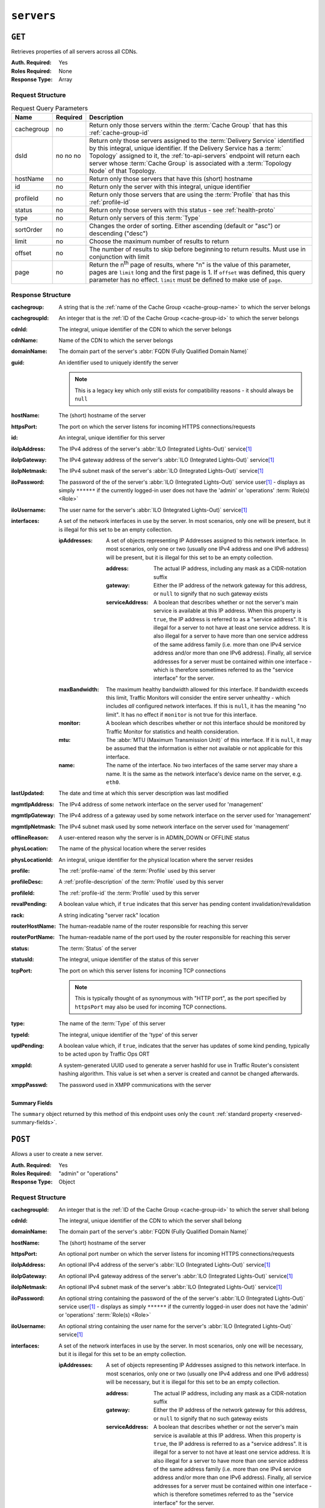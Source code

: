 ..
..
.. Licensed under the Apache License, Version 2.0 (the "License");
.. you may not use this file except in compliance with the License.
.. You may obtain a copy of the License at
..
..     http://www.apache.org/licenses/LICENSE-2.0
..
.. Unless required by applicable law or agreed to in writing, software
.. distributed under the License is distributed on an "AS IS" BASIS,
.. WITHOUT WARRANTIES OR CONDITIONS OF ANY KIND, either express or implied.
.. See the License for the specific language governing permissions and
.. limitations under the License.
..

.. _to-api-servers:

***********
``servers``
***********

``GET``
=======
Retrieves properties of all servers across all CDNs.

:Auth. Required: Yes
:Roles Required: None
:Response Type:  Array

Request Structure
-----------------
.. table:: Request Query Parameters

	+------------+----------+-------------------------------------------------------------------------------------------------------------------+
	| Name       | Required | Description                                                                                                       |
	+============+==========+===================================================================================================================+
	| cachegroup | no       | Return only those servers within the :term:`Cache Group` that has this :ref:`cache-group-id`                      |
	+------------+----------+-------------------------------------------------------------------------------------------------------------------+
	| dsId       | no       | Return only those servers assigned to the :term:`Delivery Service` identified by this integral, unique identifier.|
	|            | no       | If the Delivery Service has a :term:` Topology` assigned to it, the :ref:`to-api-servers` endpoint will return    |
	|            | no       | each server whose :term:`Cache Group` is associated with a :term:`Topology Node` of that Topology.                |
	+------------+----------+-------------------------------------------------------------------------------------------------------------------+
	| hostName   | no       | Return only those servers that have this (short) hostname                                                         |
	+------------+----------+-------------------------------------------------------------------------------------------------------------------+
	| id         | no       | Return only the server with this integral, unique identifier                                                      |
	+------------+----------+-------------------------------------------------------------------------------------------------------------------+
	| profileId  | no       | Return only those servers that are using the :term:`Profile` that has this :ref:`profile-id`                      |
	+------------+----------+-------------------------------------------------------------------------------------------------------------------+
	| status     | no       | Return only those servers with this status - see :ref:`health-proto`                                              |
	+------------+----------+-------------------------------------------------------------------------------------------------------------------+
	| type       | no       | Return only servers of this :term:`Type`                                                                          |
	+------------+----------+-------------------------------------------------------------------------------------------------------------------+
	| sortOrder  | no       | Changes the order of sorting. Either ascending (default or "asc") or descending ("desc")                          |
	+------------+----------+-------------------------------------------------------------------------------------------------------------------+
	| limit      | no       | Choose the maximum number of results to return                                                                    |
	+------------+----------+-------------------------------------------------------------------------------------------------------------------+
	| offset     | no       | The number of results to skip before beginning to return results. Must use in conjunction with limit              |
	+------------+----------+-------------------------------------------------------------------------------------------------------------------+
	| page       | no       | Return the n\ :sup:`th` page of results, where "n" is the value of this parameter, pages are ``limit`` long and   |
	|            |          | the first page is 1. If ``offset`` was defined, this query parameter has no effect. ``limit`` must be defined to  |
	|            |          | make use of ``page``.                                                                                             |
	+------------+----------+-------------------------------------------------------------------------------------------------------------------+

.. code-block:: http
	:caption: Request Example

	GET /api/3.0/servers?hostName=mid HTTP/1.1
	Host: trafficops.infra.ciab.test
	User-Agent: curl/7.47.0
	Accept: */*
	Cookie: mojolicious=...

Response Structure
------------------
:cachegroup:   A string that is the :ref:`name of the Cache Group <cache-group-name>` to which the server belongs
:cachegroupId: An integer that is the :ref:`ID of the Cache Group <cache-group-id>` to which the server belongs
:cdnId:        The integral, unique identifier of the CDN to which the server belongs
:cdnName:      Name of the CDN to which the server belongs
:domainName:   The domain part of the server's :abbr:`FQDN (Fully Qualified Domain Name)`
:guid:         An identifier used to uniquely identify the server

	.. note:: This is a legacy key which only still exists for compatibility reasons - it should always be ``null``

:hostName:     The (short) hostname of the server
:httpsPort:    The port on which the server listens for incoming HTTPS connections/requests
:id:           An integral, unique identifier for this server
:iloIpAddress: The IPv4 address of the server's :abbr:`ILO (Integrated Lights-Out)` service\ [#ilo]_
:iloIpGateway: The IPv4 gateway address of the server's :abbr:`ILO (Integrated Lights-Out)` service\ [#ilo]_
:iloIpNetmask: The IPv4 subnet mask of the server's :abbr:`ILO (Integrated Lights-Out)` service\ [#ilo]_
:iloPassword:  The password of the of the server's :abbr:`ILO (Integrated Lights-Out)` service user\ [#ilo]_ - displays as simply ``******`` if the currently logged-in user does not have the 'admin' or 'operations' :term:`Role(s) <Role>`
:iloUsername:  The user name for the server's :abbr:`ILO (Integrated Lights-Out)` service\ [#ilo]_
:interfaces:   A set of the network interfaces in use by the server. In most scenarios, only one will be present, but it is illegal for this set to be an empty collection.

	:ipAddresses: A set of objects representing IP Addresses assigned to this network interface. In most scenarios, only one or two (usually one IPv4 address and one IPv6 address) will be present, but it is illegal for this set to be an empty collection.

		:address:        The actual IP address, including any mask as a CIDR-notation suffix
		:gateway:        Either the IP address of the network gateway for this address, or ``null`` to signify that no such gateway exists
		:serviceAddress: A boolean that describes whether or not the server's main service is available at this IP address. When this property is ``true``, the IP address is referred to as a "service address". It is illegal for a server to not have at least one service address. It is also illegal for a server to have more than one service address of the same address family (i.e. more than one IPv4 service address and/or more than one IPv6 address). Finally, all service addresses for a server must be contained within one interface - which is therefore sometimes referred to as the "service interface" for the server.

	:maxBandwidth: The maximum healthy bandwidth allowed for this interface. If bandwidth exceeds this limit, Traffic Monitors will consider the entire server unhealthy - which includes *all* configured network interfaces. If this is ``null``, it has the meaning "no limit". It has no effect if ``monitor`` is not true for this interface.

		.. seealso:: :ref:`health-proto`

	:monitor: A boolean which describes whether or not this interface should be monitored by Traffic Monitor for statistics and health consideration.
	:mtu:     The :abbr:`MTU (Maximum Transmission Unit)` of this interface. If it is ``null``, it may be assumed that the information is either not available or not applicable for this interface.
	:name:    The name of the interface. No two interfaces of the same server may share a name. It is the same as the network interface's device name on the server, e.g. ``eth0``.

:lastUpdated:   The date and time at which this server description was last modified
:mgmtIpAddress: The IPv4 address of some network interface on the server used for 'management'

	.. deprecated:: 3.0
		This field is deprecated and will be removed in a future API version. Operators should migrate this data into the ``interfaces`` property of the server.

:mgmtIpGateway: The IPv4 address of a gateway used by some network interface on the server used for 'management'

	.. deprecated:: 3.0
		This field is deprecated and will be removed in a future API version. Operators should migrate this data into the ``interfaces`` property of the server.

:mgmtIpNetmask: The IPv4 subnet mask used by some network interface on the server used for 'management'

	.. deprecated:: 3.0
		This field is deprecated and will be removed in a future API version. Operators should migrate this data into the ``interfaces`` property of the server.

:offlineReason:  A user-entered reason why the server is in ADMIN_DOWN or OFFLINE status
:physLocation:   The name of the physical location where the server resides
:physLocationId: An integral, unique identifier for the physical location where the server resides
:profile:        The :ref:`profile-name` of the :term:`Profile` used by this server
:profileDesc:    A :ref:`profile-description` of the :term:`Profile` used by this server
:profileId:      The :ref:`profile-id` the :term:`Profile` used by this server
:revalPending:   A boolean value which, if ``true`` indicates that this server has pending content invalidation/revalidation
:rack:           A string indicating "server rack" location
:routerHostName: The human-readable name of the router responsible for reaching this server
:routerPortName: The human-readable name of the port used by the router responsible for reaching this server
:status:         The :term:`Status` of the server

	.. seealso:: :ref:`health-proto`

:statusId: The integral, unique identifier of the status of this server

	.. seealso:: :ref:`health-proto`

:tcpPort: The port on which this server listens for incoming TCP connections

	.. note:: This is typically thought of as synonymous with "HTTP port", as the port specified by ``httpsPort`` may also be used for incoming TCP connections.

:type:       The name of the :term:`Type` of this server
:typeId:     The integral, unique identifier of the 'type' of this server
:updPending: A boolean value which, if ``true``, indicates that the server has updates of some kind pending, typically to be acted upon by Traffic Ops ORT
:xmppId:     A system-generated UUID used to generate a server hashId for use in Traffic Router's consistent hashing algorithm. This value is set when a server is created and cannot be changed afterwards.
:xmppPasswd: The password used in XMPP communications with the server

.. code-block:: http
	:caption: Response Example

	HTTP/1.1 200 OK
	Content-Encoding: gzip
	Content-Type: application/json
	Set-Cookie: mojolicious=...; Path=/; Expires=Tue, 19 May 2020 17:06:25 GMT; Max-Age=3600; HttpOnly
	Vary: Accept-Encoding
	X-Server-Name: traffic_ops_golang/
	Date: Tue, 19 May 2020 16:06:25 GMT
	Content-Length: 538

	{ "response": [{
		"cachegroup": "CDN_in_a_Box_Mid",
		"cachegroupId": 6,
		"cdnId": 2,
		"cdnName": "CDN-in-a-Box",
		"domainName": "infra.ciab.test",
		"guid": null,
		"hostName": "mid",
		"httpsPort": 443,
		"id": 12,
		"iloIpAddress": "",
		"iloIpGateway": "",
		"iloIpNetmask": "",
		"iloPassword": "",
		"iloUsername": "",
		"lastUpdated": "2020-05-19 14:49:39+00",
		"mgmtIpAddress": "",
		"mgmtIpGateway": "",
		"mgmtIpNetmask": "",
		"offlineReason": "",
		"physLocation": "Apachecon North America 2018",
		"physLocationId": 1,
		"profile": "ATS_MID_TIER_CACHE",
		"profileDesc": "Mid Cache - Apache Traffic Server",
		"profileId": 10,
		"rack": "",
		"revalPending": false,
		"routerHostName": "",
		"routerPortName": "",
		"status": "REPORTED",
		"statusId": 3,
		"tcpPort": 80,
		"type": "MID",
		"typeId": 12,
		"updPending": false,
		"xmppId": "",
		"xmppPasswd": "",
		"interfaces": [
			{
				"ipAddresses": [
					{
						"address": "172.26.0.4/16",
						"gateway": "172.26.0.1",
						"serviceAddress": true
					}
				],
				"maxBandwidth": null,
				"monitor": false,
				"mtu": 1500,
				"name": "eth0"
			}
		]
	}],
	"summary": {
		"count": 13
	}}

Summary Fields
""""""""""""""
The ``summary`` object returned by this method of this endpoint uses only the ``count`` :ref:`standard property <reserved-summary-fields>`.

``POST``
========
Allows a user to create a new server.

:Auth. Required: Yes
:Roles Required: "admin" or "operations"
:Response Type:  Object

Request Structure
-----------------
:cachegroupId: An integer that is the :ref:`ID of the Cache Group <cache-group-id>` to which the server shall belong
:cdnId:        The integral, unique identifier of the CDN to which the server shall belong
:domainName:   The domain part of the server's :abbr:`FQDN (Fully Qualified Domain Name)`
:hostName:     The (short) hostname of the server
:httpsPort:    An optional port number on which the server listens for incoming HTTPS connections/requests
:iloIpAddress: An optional IPv4 address of the server's :abbr:`ILO (Integrated Lights-Out)` service\ [#ilo]_
:iloIpGateway: An optional IPv4 gateway address of the server's :abbr:`ILO (Integrated Lights-Out)` service\ [#ilo]_
:iloIpNetmask: An optional IPv4 subnet mask of the server's :abbr:`ILO (Integrated Lights-Out)` service\ [#ilo]_
:iloPassword:  An optional string containing the password of the of the server's :abbr:`ILO (Integrated Lights-Out)` service user\ [#ilo]_ - displays as simply ``******`` if the currently logged-in user does not have the 'admin' or 'operations' :term:`Role(s) <Role>`
:iloUsername:  An optional string containing the user name for the server's :abbr:`ILO (Integrated Lights-Out)` service\ [#ilo]_
:interfaces:   A set of the network interfaces in use by the server. In most scenarios, only one will be necessary, but it is illegal for this set to be an empty collection.

	:ipAddresses: A set of objects representing IP Addresses assigned to this network interface. In most scenarios, only one or two (usually one IPv4 address and one IPv6 address) will be necessary, but it is illegal for this set to be an empty collection.

		:address:        The actual IP address, including any mask as a CIDR-notation suffix
		:gateway:        Either the IP address of the network gateway for this address, or ``null`` to signify that no such gateway exists
		:serviceAddress: A boolean that describes whether or not the server's main service is available at this IP address. When this property is ``true``, the IP address is referred to as a "service address". It is illegal for a server to not have at least one service address. It is also illegal for a server to have more than one service address of the same address family (i.e. more than one IPv4 service address and/or more than one IPv6 address). Finally, all service addresses for a server must be contained within one interface - which is therefore sometimes referred to as the "service interface" for the server.

	:maxBandwidth: The maximum healthy bandwidth allowed for this interface. If bandwidth exceeds this limit, Traffic Monitors will consider the entire server unhealthy - which includes *all* configured network interfaces. If this is ``null``, it has the meaning "no limit". It has no effect if ``monitor`` is not true for this interface.

		.. seealso:: :ref:`health-proto`

	:monitor: A boolean which describes whether or not this interface should be monitored by Traffic Monitor for statistics and health consideration.
	:mtu:     The :abbr:`MTU (Maximum Transmission Unit)` of this interface. If it is ``null``, it may be assumed that the information is either not available or not applicable for this interface. This unsigned integer may not be less than 1280.
	:name:    The name of the interface. No two interfaces of the same server may share a name. It is the same as the network interface's device name on the server, e.g. ``eth0``.

:mgmtIpAddress: The IPv4 address of some network interface on the server used for 'management'

	.. deprecated:: 3.0
		This field is deprecated and will be removed in a future API version. Operators should migrate this data into the ``interfaces`` property of the server.

:mgmtIpGateway: The IPv4 address of a gateway used by some network interface on the server used for 'management'

	.. deprecated:: 3.0
		This field is deprecated and will be removed in a future API version. Operators should migrate this data into the ``interfaces`` property of the server.

:mgmtIpNetmask: The IPv4 subnet mask used by some network interface on the server used for 'management'

	.. deprecated:: 3.0
		This field is deprecated and will be removed in a future API version. Operators should migrate this data into the ``interfaces`` property of the server.

:physLocationId: An integral, unique identifier for the physical location where the server resides
:profileId:      The :ref:`profile-id` the :term:`Profile` that shall be used by this server
:revalPending:   A boolean value which, if ``true`` indicates that this server has pending content invalidation/revalidation
:rack:           An optional string indicating "server rack" location
:routerHostName: An optional string containing the human-readable name of the router responsible for reaching this server
:routerPortName: An optional string containing the human-readable name of the port used by the router responsible for reaching this server
:statusId:       The integral, unique identifier of the status of this server

	.. seealso:: :ref:`health-proto`

:tcpPort: An optional port number on which this server listens for incoming TCP connections

	.. note:: This is typically thought of as synonymous with "HTTP port", as the port specified by ``httpsPort`` may also be used for incoming TCP connections.

:typeId:     The integral, unique identifier of the 'type' of this server
:updPending: A boolean value which, if ``true``, indicates that the server has updates of some kind pending, typically to be acted upon by Traffic Ops ORT
:xmppId:     A system-generated UUID used to generate a server hashId for use in Traffic Router's consistent hashing algorithm. This value is set when a server is created and cannot be changed afterwards.
:xmppPasswd: An optional password used in XMPP communications with the server

.. code-block:: http
	:caption: Request Example

	POST /api/3.0/servers HTTP/1.1
	Host: trafficops.infra.ciab.test
	User-Agent: curl/7.47.0
	Accept: */*
	Cookie: mojolicious=...
	Content-Length: 599
	Content-Type: application/json

	{
		"cachegroupId": 6,
		"cdnId": 2,
		"domainName": "infra.ciab.test",
		"hostName": "test",
		"httpsPort": 443,
		"iloIpAddress": "",
		"iloIpGateway": "",
		"iloIpNetmask": "",
		"iloPassword": "",
		"iloUsername": "",
		"interfaces": [
			{
				"ipAddresses": [
					{
						"address": "::1",
						"gateway": "::2",
						"serviceAddress": true
					},
					{
						"address": "0.0.0.1/24",
						"gateway": "0.0.0.2",
						"serviceAddress": true
					}
				],
				"maxBandwidth": null,
				"monitor": true,
				"mtu": 1500,
				"name": "eth0"
			}
		],
		"interfaceMtu": 1500,
		"interfaceName": "eth0",
		"ip6Address": "::1",
		"ip6Gateway": "::2",
		"ipAddress": "0.0.0.1",
		"ipGateway": "0.0.0.2",
		"ipNetmask": "255.255.255.0",
		"mgmtIpAddress": "",
		"mgmtIpGateway": "",
		"mgmtIpNetmask": "",
		"offlineReason": "",
		"physLocationId": 1,
		"profileId": 10,
		"routerHostName": "",
		"routerPortName": "",
		"statusId": 3,
		"tcpPort": 80,
		"typeId": 12,
		"updPending": false
	}

Response Structure
------------------
:cachegroup:     A string that is the :ref:`name of the Cache Group <cache-group-name>` to which the server belongs
:cachegroupId:   An integer that is the :ref:`ID of the Cache Group <cache-group-id>` to which the server belongs
:cdnId:          The integral, unique identifier of the CDN to which the server belongs
:cdnName:        Name of the CDN to which the server belongs
:domainName:     The domain part of the server's :abbr:`FQDN (Fully Qualified Domain Name)`
:guid:           An identifier used to uniquely identify the server

	.. note:: This is a legacy key which only still exists for compatibility reasons - it should always be ``null``

:hostName:       The (short) hostname of the server
:httpsPort:      The port on which the server listens for incoming HTTPS connections/requests
:id:             An integral, unique identifier for this server
:iloIpAddress:   The IPv4 address of the server's :abbr:`ILO (Integrated Lights-Out)` service\ [#ilo]_
:iloIpGateway:   The IPv4 gateway address of the server's :abbr:`ILO (Integrated Lights-Out)` service\ [#ilo]_
:iloIpNetmask:   The IPv4 subnet mask of the server's :abbr:`ILO (Integrated Lights-Out)` service\ [#ilo]_
:iloPassword:    The password of the of the server's :abbr:`ILO (Integrated Lights-Out)` service user\ [#ilo]_ - displays as simply ``******`` if the currently logged-in user does not have the 'admin' or 'operations' :abbr:`Role(s) <Role>`
:iloUsername:    The user name for the server's :abbr:`ILO (Integrated Lights-Out)` service\ [#ilo]_
:interfaces:   A set of the network interfaces in use by the server. In most scenarios, only one will be present, but it is illegal for this set to be an empty collection.

	:ipAddresses: A set of objects representing IP Addresses assigned to this network interface. In most scenarios, only one or two (usually one IPv4 address and one IPv6 address) will be present, but it is illegal for this set to be an empty collection.

		:address:        The actual IP address, including any mask as a CIDR-notation suffix
		:gateway:        Either the IP address of the network gateway for this address, or ``null`` to signify that no such gateway exists
		:serviceAddress: A boolean that describes whether or not the server's main service is available at this IP address. When this property is ``true``, the IP address is referred to as a "service address". It is illegal for a server to not have at least one service address. It is also illegal for a server to have more than one service address of the same address family (i.e. more than one IPv4 service address and/or more than one IPv6 address). Finally, all service addresses for a server must be contained within one interface - which is therefore sometimes referred to as the "service interface" for the server.

	:maxBandwidth: The maximum healthy bandwidth allowed for this interface. If bandwidth exceeds this limit, Traffic Monitors will consider the entire server unhealthy - which includes *all* configured network interfaces. If this is ``null``, it has the meaning "no limit". It has no effect if ``monitor`` is not true for this interface.

		.. seealso:: :ref:`health-proto`

	:monitor: A boolean which describes whether or not this interface should be monitored by Traffic Monitor for statistics and health consideration.
	:mtu:     The :abbr:`MTU (Maximum Transmission Unit)` of this interface. If it is ``null``, it may be assumed that the information is either not available or not applicable for this interface.
	:name:    The name of the interface. No two interfaces of the same server may share a name. It is the same as the network interface's device name on the server, e.g. ``eth0``.

:lastUpdated:   The date and time at which this server description was last modified
:mgmtIpAddress: The IPv4 address of some network interface on the server used for 'management'

	.. deprecated:: 3.0
		This field is deprecated and will be removed in a future API version. Operators should migrate this data into the ``interfaces`` property of the server.

:mgmtIpGateway: The IPv4 address of a gateway used by some network interface on the server used for 'management'

	.. deprecated:: 3.0
		This field is deprecated and will be removed in a future API version. Operators should migrate this data into the ``interfaces`` property of the server.

:mgmtIpNetmask: The IPv4 subnet mask used by some network interface on the server used for 'management'

	.. deprecated:: 3.0
		This field is deprecated and will be removed in a future API version. Operators should migrate this data into the ``interfaces`` property of the server.

:offlineReason:  A user-entered reason why the server is in ADMIN_DOWN or OFFLINE status
:physLocation:   The name of the :term:`Physical Location` where the server resides
:physLocationId: An integral, unique identifier for the :term:`Physical Location` where the server resides
:profile:        The :ref:`profile-name` of the :term:`Profile` used by this server
:profileDesc:    A :ref:`profile-description` of the :term:`Profile` used by this server
:profileId:      The :ref:`profile-id` the :term:`Profile` used by this server
:revalPending:   A boolean value which, if ``true`` indicates that this server has pending content invalidation/revalidation
:rack:           A string indicating "server rack" location
:routerHostName: The human-readable name of the router responsible for reaching this server
:routerPortName: The human-readable name of the port used by the router responsible for reaching this server
:status:         The status of the server

	.. seealso:: :ref:`health-proto`

:statusId: The integral, unique identifier of the status of this server

	.. seealso:: :ref:`health-proto`

:tcpPort: The port on which this server listens for incoming TCP connections

	.. note:: This is typically thought of as synonymous with "HTTP port", as the port specified by ``httpsPort`` may also be used for incoming TCP connections.

:type:       The name of the 'type' of this server
:typeId:     The integral, unique identifier of the 'type' of this server
:updPending: A boolean value which, if ``true``, indicates that the server has updates of some kind pending, typically to be acted upon by Traffic Ops ORT
:xmppId:     A system-generated UUID used to generate a server hashId for use in Traffic Router's consistent hashing algorithm. This value is set when a server is created and cannot be changed afterwards.
:xmppPasswd: The password used in XMPP communications with the server

.. code-block:: http
	:caption: Response Example

	HTTP/1.1 201 Created
	Content-Encoding: gzip
	Content-Type: application/json
	Set-Cookie: mojolicious=...; Path=/; Expires=Tue, 19 May 2020 17:34:40 GMT; Max-Age=3600; HttpOnly
	Vary: Accept-Encoding
	X-Server-Name: traffic_ops_golang/
	Date: Tue, 19 May 2020 16:34:40 GMT
	Content-Length: 562

	{ "alerts": [
		{
			"text": "Server created",
			"level": "success"
		}
	],
	"response": {
		"cachegroup": "CDN_in_a_Box_Mid",
		"cachegroupId": 6,
		"cdnId": 2,
		"cdnName": "CDN-in-a-Box",
		"domainName": "infra.ciab.test",
		"guid": null,
		"hostName": "test",
		"httpsPort": 443,
		"id": 14,
		"iloIpAddress": "",
		"iloIpGateway": "",
		"iloIpNetmask": "",
		"iloPassword": "",
		"iloUsername": "",
		"lastUpdated": "2020-05-19 16:34:40+00",
		"mgmtIpAddress": "",
		"mgmtIpGateway": "",
		"mgmtIpNetmask": "",
		"offlineReason": "",
		"physLocation": "Apachecon North America 2018",
		"physLocationId": 1,
		"profile": "ATS_MID_TIER_CACHE",
		"profileDesc": "Mid Cache - Apache Traffic Server",
		"profileId": 10,
		"rack": null,
		"revalPending": false,
		"routerHostName": "",
		"routerPortName": "",
		"status": "REPORTED",
		"statusId": 3,
		"tcpPort": 80,
		"type": "MID",
		"typeId": 12,
		"updPending": false,
		"xmppId": null,
		"xmppPasswd": null,
		"interfaces": [
			{
				"ipAddresses": [
					{
						"address": "::1",
						"gateway": "::2",
						"serviceAddress": true
					},
					{
						"address": "0.0.0.1/24",
						"gateway": "0.0.0.2",
						"serviceAddress": true
					}
				],
				"maxBandwidth": null,
				"monitor": true,
				"mtu": 1500,
				"name": "eth0"
			}
		]
	}}

.. [#ilo] For more information see the `Wikipedia page on Lights-Out management <https://en.wikipedia.org/wiki/Out-of-band_management>`_\ .
